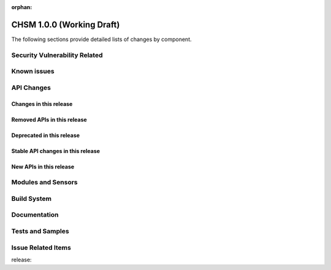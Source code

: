 :orphan:

.. _chsm_1.0.0:

CHSM 1.0.0 (Working Draft)
############################

The following sections provide detailed lists of changes by component.

Security Vulnerability Related
******************************

Known issues
************

API Changes
***********

Changes in this release
=======================

Removed APIs in this release
============================

Deprecated in this release
==========================

Stable API changes in this release
==================================

New APIs in this release
========================

Modules and Sensors
*******************

Build System
************

Documentation
*************

Tests and Samples
*****************

Issue Related Items
*******************

release:
